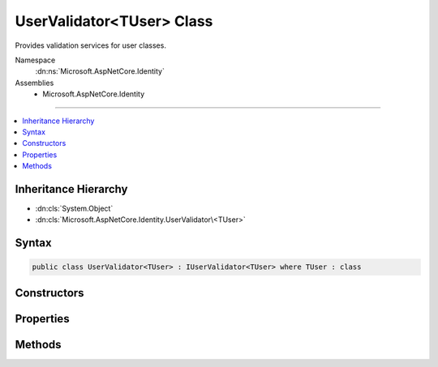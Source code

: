 

UserValidator<TUser> Class
==========================






Provides validation services for user classes.


Namespace
    :dn:ns:`Microsoft.AspNetCore.Identity`
Assemblies
    * Microsoft.AspNetCore.Identity

----

.. contents::
   :local:



Inheritance Hierarchy
---------------------


* :dn:cls:`System.Object`
* :dn:cls:`Microsoft.AspNetCore.Identity.UserValidator\<TUser>`








Syntax
------

.. code-block:: csharp

    public class UserValidator<TUser> : IUserValidator<TUser> where TUser : class








.. dn:class:: Microsoft.AspNetCore.Identity.UserValidator`1
    :hidden:

.. dn:class:: Microsoft.AspNetCore.Identity.UserValidator<TUser>

Constructors
------------

.. dn:class:: Microsoft.AspNetCore.Identity.UserValidator<TUser>
    :noindex:
    :hidden:

    
    .. dn:constructor:: Microsoft.AspNetCore.Identity.UserValidator<TUser>.UserValidator(Microsoft.AspNetCore.Identity.IdentityErrorDescriber)
    
        
    
        
        Creates a new instance of :any:`Microsoft.AspNetCore.Identity.UserValidator\`1`\/
    
        
    
        
        :param errors: The :any:`Microsoft.AspNetCore.Identity.IdentityErrorDescriber` used to provider error messages.
        
        :type errors: Microsoft.AspNetCore.Identity.IdentityErrorDescriber
    
        
        .. code-block:: csharp
    
            public UserValidator(IdentityErrorDescriber errors = null)
    

Properties
----------

.. dn:class:: Microsoft.AspNetCore.Identity.UserValidator<TUser>
    :noindex:
    :hidden:

    
    .. dn:property:: Microsoft.AspNetCore.Identity.UserValidator<TUser>.Describer
    
        
    
        
        Gets the :any:`Microsoft.AspNetCore.Identity.IdentityErrorDescriber` used to provider error messages for the current :any:`Microsoft.AspNetCore.Identity.UserValidator\`1`\.
    
        
        :rtype: Microsoft.AspNetCore.Identity.IdentityErrorDescriber
        :return: Yhe :any:`Microsoft.AspNetCore.Identity.IdentityErrorDescriber` used to provider error messages for the current :any:`Microsoft.AspNetCore.Identity.UserValidator\`1`\.
    
        
        .. code-block:: csharp
    
            public IdentityErrorDescriber Describer { get; }
    

Methods
-------

.. dn:class:: Microsoft.AspNetCore.Identity.UserValidator<TUser>
    :noindex:
    :hidden:

    
    .. dn:method:: Microsoft.AspNetCore.Identity.UserValidator<TUser>.ValidateAsync(Microsoft.AspNetCore.Identity.UserManager<TUser>, TUser)
    
        
    
        
        Validates the specified <em>user</em> as an asynchronous operation.
    
        
    
        
        :param manager: The :any:`Microsoft.AspNetCore.Identity.UserManager\`1` that can be used to retrieve user properties.
        
        :type manager: Microsoft.AspNetCore.Identity.UserManager<Microsoft.AspNetCore.Identity.UserManager`1>{TUser}
    
        
        :param user: The user to validate.
        
        :type user: TUser
        :rtype: System.Threading.Tasks.Task<System.Threading.Tasks.Task`1>{Microsoft.AspNetCore.Identity.IdentityResult<Microsoft.AspNetCore.Identity.IdentityResult>}
        :return: The :any:`System.Threading.Tasks.Task` that represents the asynchronous operation, containing the :any:`Microsoft.AspNetCore.Identity.IdentityResult` of the validation operation.
    
        
        .. code-block:: csharp
    
            public virtual Task<IdentityResult> ValidateAsync(UserManager<TUser> manager, TUser user)
    

